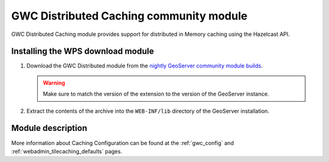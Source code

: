 .. _community_gwc_distributed:

GWC Distributed Caching community module
=========================================

GWC Distributed Caching module provides support for distributed in Memory caching using the Hazelcast API.

Installing the WPS download module
-----------------------------------

#. Download the GWC Distributed module from the `nightly GeoServer community module builds <http://ares.boundlessgeo.com/geoserver/master/community-latest/>`_.

   .. warning:: Make sure to match the version of the extension to the version of the GeoServer instance.

#. Extract the contents of the archive into the ``WEB-INF/lib`` directory of the GeoServer installation.

Module description
------------------
More information about Caching Configuration can be found at the :ref:`gwc_config` and :ref:`webadmin_tilecaching_defaults` pages.

